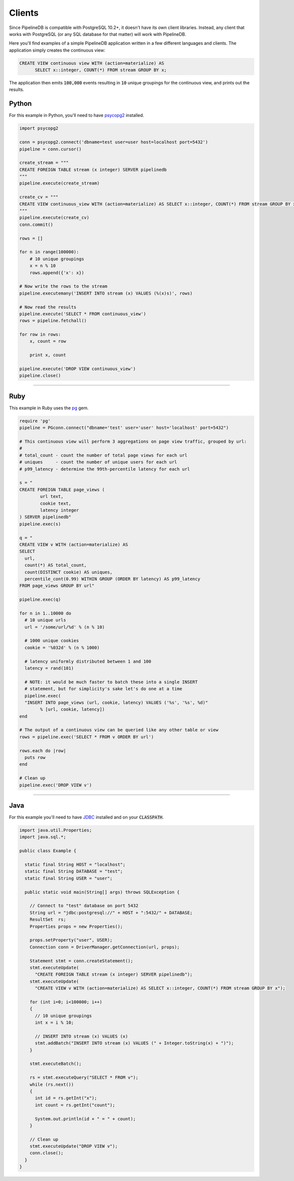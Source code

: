 .. _clients:

Clients
============

Since PipelineDB is compatible with PostgreSQL 10.2+, it doesn't have its own client libraries. Instead, any client that works with PostgreSQL (or any SQL database for that matter) will work with PipelineDB.

Here you'll find examples of a simple PipelineDB application written in a few different languages and clients. The application simply creates the continuous view:

.. code-block:: sql

  CREATE VIEW continuous view WITH (action=materialize) AS
	SELECT x::integer, COUNT(*) FROM stream GROUP BY x;

The application then emits :code:`100,000` events resulting in :code:`10` unique groupings for the continuous view, and prints out the results.

Python
----------------

For this example in Python, you'll need to have psycopg2_ installed.

.. _psycopg2: http://initd.org/psycopg/docs/install.html

.. code-block:: python

  import psycopg2

  conn = psycopg2.connect('dbname=test user=user host=localhost port=5432')
  pipeline = conn.cursor()

  create_stream = """
  CREATE FOREIGN TABLE stream (x integer) SERVER pipelinedb
  """
  pipeline.execute(create_stream)

  create_cv = """
  CREATE VIEW continuous_view WITH (action=materialize) AS SELECT x::integer, COUNT(*) FROM stream GROUP BY x
  """
  pipeline.execute(create_cv)
  conn.commit()

  rows = []

  for n in range(100000):
      # 10 unique groupings
      x = n % 10
      rows.append({'x': x})

  # Now write the rows to the stream
  pipeline.executemany('INSERT INTO stream (x) VALUES (%(x)s)', rows)

  # Now read the results
  pipeline.execute('SELECT * FROM continuous_view')
  rows = pipeline.fetchall()

  for row in rows:
      x, count = row

      print x, count

  pipeline.execute('DROP VIEW continuous_view')
  pipeline.close()

----------------------

Ruby
----------------

This example in Ruby uses the pg_ gem.

.. _pg: https://rubygems.org/gems/pg/versions/0.18.2

.. code-block:: ruby

	require 'pg'
	pipeline = PGconn.connect("dbname='test' user='user' host='localhost' port=5432")

	# This continuous view will perform 3 aggregations on page view traffic, grouped by url:
	#
	# total_count - count the number of total page views for each url
	# uniques     - count the number of unique users for each url
	# p99_latency - determine the 99th-percentile latency for each url

	s = "
	CREATE FOREIGN TABLE page_views (
		url text,
		cookie text,
		latency integer
	) SERVER pipelinedb"
	pipeline.exec(s)

	q = "
	CREATE VIEW v WITH (action=materialize) AS
	SELECT
	  url,
	  count(*) AS total_count,
	  count(DISTINCT cookie) AS uniques,
	  percentile_cont(0.99) WITHIN GROUP (ORDER BY latency) AS p99_latency
	FROM page_views GROUP BY url"

	pipeline.exec(q)

	for n in 1..10000 do
	  # 10 unique urls
	  url = '/some/url/%d' % (n % 10)

	  # 1000 unique cookies
	  cookie = '%032d' % (n % 1000)

	  # latency uniformly distributed between 1 and 100
	  latency = rand(101)

	  # NOTE: it would be much faster to batch these into a single INSERT
	  # statement, but for simplicity's sake let's do one at a time
	  pipeline.exec(
	  "INSERT INTO page_views (url, cookie, latency) VALUES ('%s', '%s', %d)"
		% [url, cookie, latency])
	end

	# The output of a continuous view can be queried like any other table or view
	rows = pipeline.exec('SELECT * FROM v ORDER BY url')

	rows.each do |row|
	  puts row
	end

	# Clean up
	pipeline.exec('DROP VIEW v')


----------------------

Java
----------------

For this example you'll need to have JDBC_ installed and on your :code:`CLASSPATH`.

..  _JDBC: http://docs.oracle.com/javase/tutorial/jdbc/basics/gettingstarted.html

.. code-block:: java

  import java.util.Properties;
  import java.sql.*;

  public class Example {

    static final String HOST = "localhost";
    static final String DATABASE = "test";
    static final String USER = "user";

    public static void main(String[] args) throws SQLException {

      // Connect to "test" database on port 5432
      String url = "jdbc:postgresql://" + HOST + ":5432/" + DATABASE;
      ResultSet  rs;
      Properties props = new Properties();

      props.setProperty("user", USER);
      Connection conn = DriverManager.getConnection(url, props);

      Statement stmt = conn.createStatement();
      stmt.executeUpdate(
        "CREATE FOREIGN TABLE stream (x integer) SERVER pipelinedb");
      stmt.executeUpdate(
        "CREATE VIEW v WITH (action=materialize) AS SELECT x::integer, COUNT(*) FROM stream GROUP BY x");

      for (int i=0; i<100000; i++)
      {
        // 10 unique groupings
        int x = i % 10;

        // INSERT INTO stream (x) VALUES (x)
        stmt.addBatch("INSERT INTO stream (x) VALUES (" + Integer.toString(x) + ")");
      }

      stmt.executeBatch();

      rs = stmt.executeQuery("SELECT * FROM v");
      while (rs.next())
      {
        int id = rs.getInt("x");
        int count = rs.getInt("count");

        System.out.println(id + " = " + count);
      }

      // Clean up
      stmt.executeUpdate("DROP VIEW v");
      conn.close();
    }
  }
